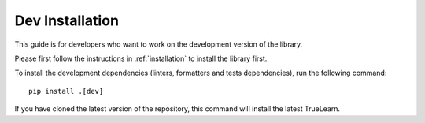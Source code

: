 .. _advanced_installation:

Dev Installation
=====================

This guide is for developers who want to work on the development version of the library.

Please first follow the instructions in :ref:`installation` to install the library first.

To install the development dependencies (linters, formatters and tests dependencies), run the following command::

    pip install .[dev]

If you have cloned the latest version of the repository, this command will install the latest TrueLearn.
